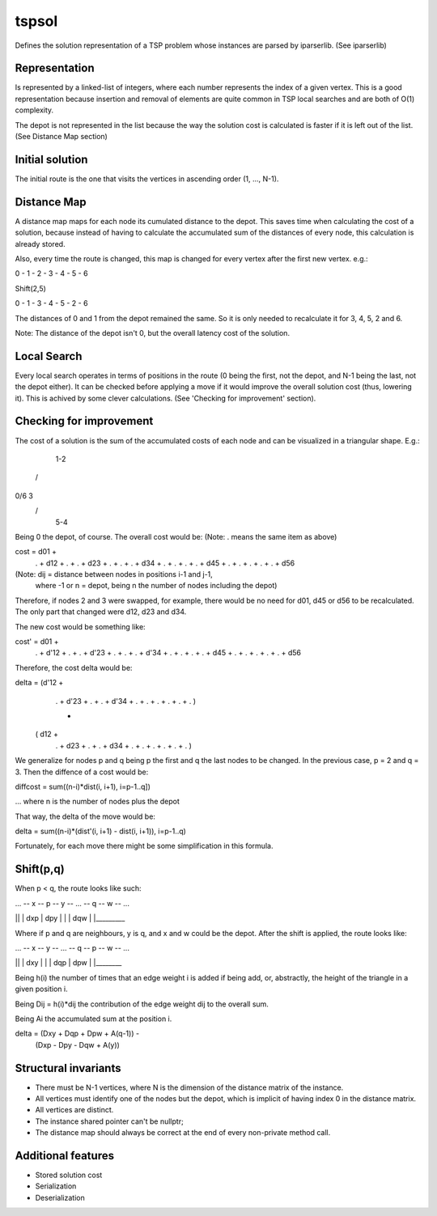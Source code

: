 tspsol
======

Defines the solution representation of a TSP problem
whose instances are parsed by iparserlib. (See iparserlib)

Representation
--------------

Is represented by a linked-list of integers, where each
number represents the index of a given vertex. This is
a good representation because insertion and removal of
elements are quite common in TSP local searches and are
both of O(1) complexity.

The depot is not represented in the list because the
way the solution cost is calculated is faster if it
is left out of the list. (See Distance Map section)

Initial solution
----------------

The initial route is the one that visits the
vertices in ascending order (1, ..., N-1).

Distance Map
------------

A distance map maps for each node its cumulated
distance to the depot. This saves time when calculating
the cost of a solution, because instead of having to
calculate the accumulated sum of the distances of
every node, this calculation is already stored.

Also, every time the route is changed, this map is
changed for every vertex after the first new vertex.
e.g.:

0 - 1 - 2 - 3 - 4 - 5 - 6

Shift(2,5)

0 - 1 - 3 - 4 - 5 - 2 - 6

The distances of 0 and 1 from the depot remained the same.
So it is only needed to recalculate it for 3, 4, 5, 2 and 6.

Note: The distance of the depot isn't 0, but the overall
latency cost of the solution.

Local Search
------------

Every local search operates in terms of positions in the
route (0 being the first, not the depot, and N-1 being
the last, not the depot either). It can be checked before
applying a move if it would improve the overall solution
cost (thus, lowering it). This is achived by some clever
calculations. (See 'Checking for improvement' section).

Checking for improvement
------------------------

The cost of a solution is the sum of the accumulated costs
of each node and can be visualized in a triangular shape.
E.g.:

  1-2
 /   \
0/6   3
 \   /
  5-4

Being 0 the depot, of course. The overall cost would be:
(Note: . means the same item as above)

cost = d01 +
        .  + d12 +
        .  +  .  + d23 +
        .  +  .  +  .  + d34 +
        .  +  .  +  .  +  .  + d45 +
        .  +  .  +  .  +  .  +  .  + d56

(Note: dij = distance between nodes in positions i-1 and j-1,
             where -1 or n = depot, being n the number of nodes
             including the depot)

Therefore, if nodes 2 and 3 were swapped, for example, there
would be no need for d01, d45 or d56 to be recalculated.
The only part that changed were d12, d23 and d34.

The new cost would be something like:

cost' = d01 +
         .  + d'12 +
         .  +  .   + d'23 +
         .  +  .   +  .   + d'34 +
         .  +  .   +  .   +  .   + d45 +
         .  +  .   +  .   +  .   +  .  + d56

Therefore, the cost delta would be:

delta = (d'12 +
          .   + d'23 +
          .   +  .   + d'34 + 
          .   +  .   +  .   +
          .   +  .   +  .    )
          
          -
        
       ( d12 +
         .   + d23 +
         .   +  .  + d34 + 
         .   +  .  +  .  +
         .   +  .  +  .    )

We generalize for nodes p and q being p the first and
q the last nodes to be changed. In the previous case,
p = 2 and q = 3. Then the diffence of a cost would be:

diffcost = sum((n-i)*dist(i, i+1), i=p-1..q])

... where n is the number of nodes plus the depot

That way, the delta of the move would be:

delta = sum((n-i)*(dist'(i, i+1) - dist(i, i+1)), i=p-1..q)

Fortunately, for each move there might be
some simplification in this formula.

Shift(p,q)
----------

When p < q, the route looks like such:

... -- x -- p -- y -- ... -- q -- w -- ...

|\
| \
| dxp
|   dpy
|     \
|      \
|      dqw
|        \
|_________\

Where if p and q are neighbours, y is q,
and x and w could be the depot. After the
shift is applied, the route looks like:

... -- x -- y -- ... -- q -- p -- w -- ...

|\
| \
| dxy
|   \
|    \
|    dqp
|     dpw
|       \
|________\

Being h(i) the number of times that an edge
weight i is added if being add, or, abstractly,
the height of the triangle in a given position i.

Being Dij = h(i)*dij the contribution of the
edge weight dij to the overall sum.

Being Ai the accumulated sum at the position i.

delta = (Dxy + Dqp + Dpw + A(q-1)) -
        (Dxp - Dpy - Dqw + A(y))

Structural invariants
---------------------

* There must be N-1 vertices, where N is the dimension
  of the distance matrix of the instance.
* All vertices must identify one of the nodes but the
  depot, which is implicit of having index 0 in the
  distance matrix.
* All vertices are distinct.
* The instance shared pointer can't be nullptr;
* The distance map should always be correct at the
  end of every non-private method call.

Additional features
-------------------

* Stored solution cost
* Serialization
* Deserialization